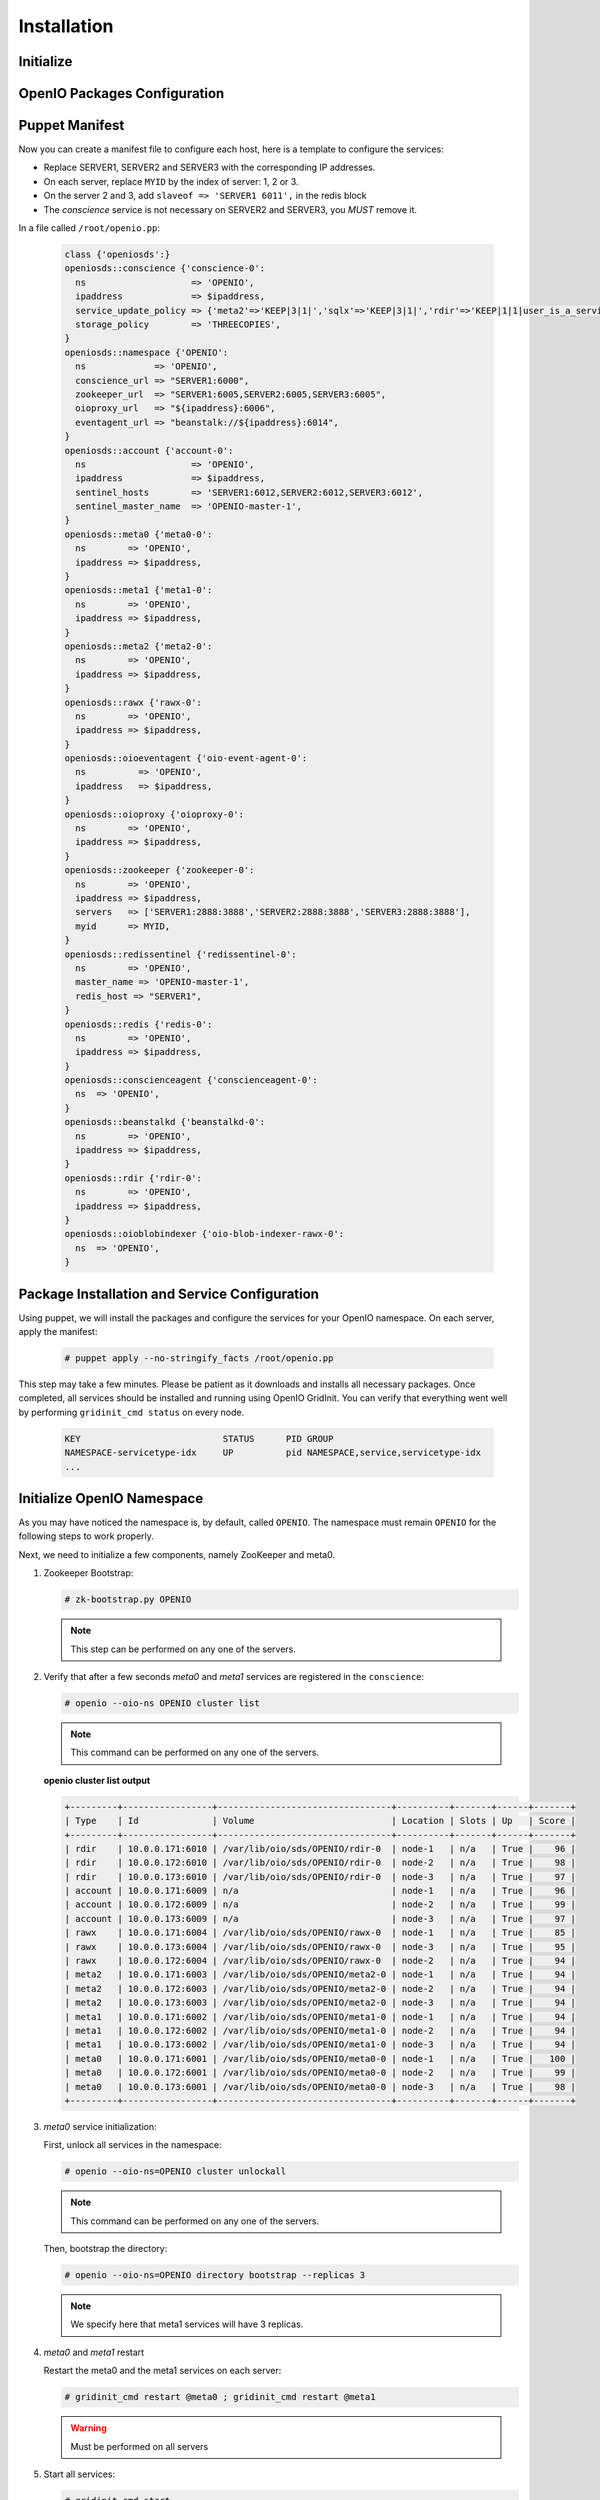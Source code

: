 ============
Installation
============

Initialize
~~~~~~~~~~

.. only:: ubuntu or debian

  .. include:: ../../install-common/source/initialize_debian.rst
 
.. only:: centos

  .. include:: ../../install-common/source/initialize_centos.rst
 
OpenIO Packages Configuration
~~~~~~~~~~~~~~~~~~~~~~~~~~~~~

.. only:: centos
  
  .. include:: ../../install-common/source/packages_configuration_centos.rst
  
.. only:: ubuntu or debian
  
  .. include:: ../../install-common/source/packages_configuration_debian.rst
  
Puppet Manifest
~~~~~~~~~~~~~~~

Now you can create a manifest file to configure each host,
here is a template to configure the services:

- Replace SERVER1, SERVER2 and SERVER3 with the corresponding IP addresses.
- On each server, replace ``MYID`` by the index of server: 1, 2 or 3.
- On the server 2 and 3, add ``slaveof => 'SERVER1 6011',`` in the redis block
- The `conscience` service is not necessary on SERVER2 and SERVER3, you `MUST` remove it.

In a file called ``/root/openio.pp``:

   .. code-block:: puppet
   
      class {'openiosds':}
      openiosds::conscience {'conscience-0':
        ns                    => 'OPENIO',
        ipaddress             => $ipaddress,
        service_update_policy => {'meta2'=>'KEEP|3|1|','sqlx'=>'KEEP|3|1|','rdir'=>'KEEP|1|1|user_is_a_service=rawx'},
        storage_policy        => 'THREECOPIES',
      }
      openiosds::namespace {'OPENIO':
        ns             => 'OPENIO',
        conscience_url => "SERVER1:6000",
        zookeeper_url  => "SERVER1:6005,SERVER2:6005,SERVER3:6005",
        oioproxy_url   => "${ipaddress}:6006",
        eventagent_url => "beanstalk://${ipaddress}:6014",
      }
      openiosds::account {'account-0':
        ns                    => 'OPENIO',
        ipaddress             => $ipaddress,
        sentinel_hosts        => 'SERVER1:6012,SERVER2:6012,SERVER3:6012',
        sentinel_master_name  => 'OPENIO-master-1',
      }
      openiosds::meta0 {'meta0-0':
        ns        => 'OPENIO',
        ipaddress => $ipaddress,
      }
      openiosds::meta1 {'meta1-0':
        ns        => 'OPENIO',
        ipaddress => $ipaddress,
      }
      openiosds::meta2 {'meta2-0':
        ns        => 'OPENIO',
        ipaddress => $ipaddress,
      }
      openiosds::rawx {'rawx-0':
        ns        => 'OPENIO',
        ipaddress => $ipaddress,
      }
      openiosds::oioeventagent {'oio-event-agent-0':
        ns          => 'OPENIO',
        ipaddress   => $ipaddress,
      }
      openiosds::oioproxy {'oioproxy-0':
        ns        => 'OPENIO',
        ipaddress => $ipaddress,
      }
      openiosds::zookeeper {'zookeeper-0':
        ns        => 'OPENIO',
        ipaddress => $ipaddress,
        servers   => ['SERVER1:2888:3888','SERVER2:2888:3888','SERVER3:2888:3888'],
        myid      => MYID,
      }
      openiosds::redissentinel {'redissentinel-0':
        ns        => 'OPENIO',
        master_name => 'OPENIO-master-1',
        redis_host => "SERVER1",
      }
      openiosds::redis {'redis-0':
        ns        => 'OPENIO',
        ipaddress => $ipaddress,
      }
      openiosds::conscienceagent {'conscienceagent-0':
        ns  => 'OPENIO',
      }
      openiosds::beanstalkd {'beanstalkd-0':
        ns        => 'OPENIO',
        ipaddress => $ipaddress,
      }
      openiosds::rdir {'rdir-0':
        ns        => 'OPENIO',
        ipaddress => $ipaddress,
      }
      openiosds::oioblobindexer {'oio-blob-indexer-rawx-0':
        ns  => 'OPENIO',
      }

Package Installation and Service Configuration
~~~~~~~~~~~~~~~~~~~~~~~~~~~~~~~~~~~~~~~~~~~~~~

Using puppet, we will install the packages and configure the services for your OpenIO namespace.
On each server, apply the manifest:

   .. code-block:: console

      # puppet apply --no-stringify_facts /root/openio.pp

This step may take a few minutes. Please be patient as it downloads and installs all necessary packages. 
Once completed, all services should be installed and running using OpenIO GridInit.
You can verify that everything went well by performing ``gridinit_cmd status`` on every node.

    .. code-block:: console

       KEY                           STATUS      PID GROUP
       NAMESPACE-servicetype-idx     UP          pid NAMESPACE,service,servicetype-idx
       ...

Initialize OpenIO Namespace
~~~~~~~~~~~~~~~~~~~~~~~~~~~

As you may have noticed the namespace is, by default, called ``OPENIO``.  The namespace must remain ``OPENIO`` for the following steps to work properly.  

Next, we need to initialize a few components, namely ZooKeeper and meta0.

#. Zookeeper Bootstrap:

   .. code-block:: console

      # zk-bootstrap.py OPENIO

   .. note::

      This step can be performed on any one of the servers.

#. Verify that after a few seconds `meta0` and `meta1` services are registered in the ``conscience``:

   .. code-block:: console

      # openio --oio-ns OPENIO cluster list

   .. note::

      This command can be performed on any one of the servers.

   **openio cluster list output**

   .. code-block:: console 

      +---------+-----------------+---------------------------------+----------+-------+------+-------+
      | Type    | Id              | Volume                          | Location | Slots | Up   | Score |
      +---------+-----------------+---------------------------------+----------+-------+------+-------+
      | rdir    | 10.0.0.171:6010 | /var/lib/oio/sds/OPENIO/rdir-0  | node-1   | n/a   | True |    96 |
      | rdir    | 10.0.0.172:6010 | /var/lib/oio/sds/OPENIO/rdir-0  | node-2   | n/a   | True |    98 |
      | rdir    | 10.0.0.173:6010 | /var/lib/oio/sds/OPENIO/rdir-0  | node-3   | n/a   | True |    97 |
      | account | 10.0.0.171:6009 | n/a                             | node-1   | n/a   | True |    96 |
      | account | 10.0.0.172:6009 | n/a                             | node-2   | n/a   | True |    99 |
      | account | 10.0.0.173:6009 | n/a                             | node-3   | n/a   | True |    97 |
      | rawx    | 10.0.0.171:6004 | /var/lib/oio/sds/OPENIO/rawx-0  | node-1   | n/a   | True |    85 |
      | rawx    | 10.0.0.173:6004 | /var/lib/oio/sds/OPENIO/rawx-0  | node-3   | n/a   | True |    95 |
      | rawx    | 10.0.0.172:6004 | /var/lib/oio/sds/OPENIO/rawx-0  | node-2   | n/a   | True |    94 |
      | meta2   | 10.0.0.171:6003 | /var/lib/oio/sds/OPENIO/meta2-0 | node-1   | n/a   | True |    94 |
      | meta2   | 10.0.0.172:6003 | /var/lib/oio/sds/OPENIO/meta2-0 | node-2   | n/a   | True |    94 |
      | meta2   | 10.0.0.173:6003 | /var/lib/oio/sds/OPENIO/meta2-0 | node-3   | n/a   | True |    94 |
      | meta1   | 10.0.0.171:6002 | /var/lib/oio/sds/OPENIO/meta1-0 | node-1   | n/a   | True |    94 |
      | meta1   | 10.0.0.172:6002 | /var/lib/oio/sds/OPENIO/meta1-0 | node-2   | n/a   | True |    94 |
      | meta1   | 10.0.0.173:6002 | /var/lib/oio/sds/OPENIO/meta1-0 | node-3   | n/a   | True |    94 |
      | meta0   | 10.0.0.171:6001 | /var/lib/oio/sds/OPENIO/meta0-0 | node-1   | n/a   | True |   100 |
      | meta0   | 10.0.0.172:6001 | /var/lib/oio/sds/OPENIO/meta0-0 | node-2   | n/a   | True |    99 |
      | meta0   | 10.0.0.173:6001 | /var/lib/oio/sds/OPENIO/meta0-0 | node-3   | n/a   | True |    98 |
      +---------+-----------------+---------------------------------+----------+-------+------+-------+
      

#. `meta0` service initialization:

   First, unlock all services in the namespace:

   .. code-block:: console

      # openio --oio-ns=OPENIO cluster unlockall

   .. note::

       This command can be performed on any one of the servers.


   Then, bootstrap the directory:

   .. code-block:: console

      # openio --oio-ns=OPENIO directory bootstrap --replicas 3

   .. note::

      We specify here that meta1 services will have 3 replicas.


#. `meta0` and `meta1` restart

   Restart the meta0 and the meta1 services on each server:

   .. code-block:: console

      # gridinit_cmd restart @meta0 ; gridinit_cmd restart @meta1

   .. warning::

      Must be performed on all servers

#. Start all services:

   .. code-block:: console

      # gridinit_cmd start

   .. warning::

      Must be performed on all servers

   **gridinit_cmd status output**

   .. code-block:: console

      KEY                       STATUS      PID GROUP
      OPENIO-account-0          UP          621 OPENIO,account,account-0
      OPENIO-beanstalkd-0       UP          764 OPENIO,beanstalkd,beanstalkd-0
      OPENIO-conscienceagent-0  UP          622 OPENIO,conscienceagent,conscienceagent-0
      OPENIO-meta0-0            UP          687 OPENIO,meta0,meta0-0
      OPENIO-meta1-0            UP          686 OPENIO,meta1,meta1-0
      OPENIO-meta2-0            UP          685 OPENIO,meta2,meta2-0
      OPENIO-oio-blob-indexer-0 UP          616 OPENIO,oio-blob-indexer,oio-blob-indexer-0
      OPENIO-oio-event-agent-0  UP          617 OPENIO,oio-event-agent,oio-event-agent-0
      OPENIO-oioproxy-0         UP          683 OPENIO,oioproxy,oioproxy-0
      OPENIO-rawx-0             UP          741 OPENIO,rawx,rawx-0
      OPENIO-rdir-0             UP          615 OPENIO,rdir,rdir-0
      OPENIO-redis-0            UP          684 OPENIO,redis,redis-0
      OPENIO-redissentinel-0    UP          614 OPENIO,redissentinel,redissentinel-0
      OPENIO-zookeeper-0        UP          612 OPENIO,zookeeper,zookeeper-0

#. Unlock all services:

   Finally, unlock all services in the namespace:

   .. code-block:: console

      # openio --oio-ns=OPENIO cluster unlockall

    .. note::

       This command can be performed on any one of the servers.


   After unlocking, your OPENIO namespace should be running!

   Be sure that every score is greater that 0 using `openio cluster list`:

   .. code-block:: console

      # openio --oio-ns OPENIO cluster list

   .. TODO ADD test installation section
